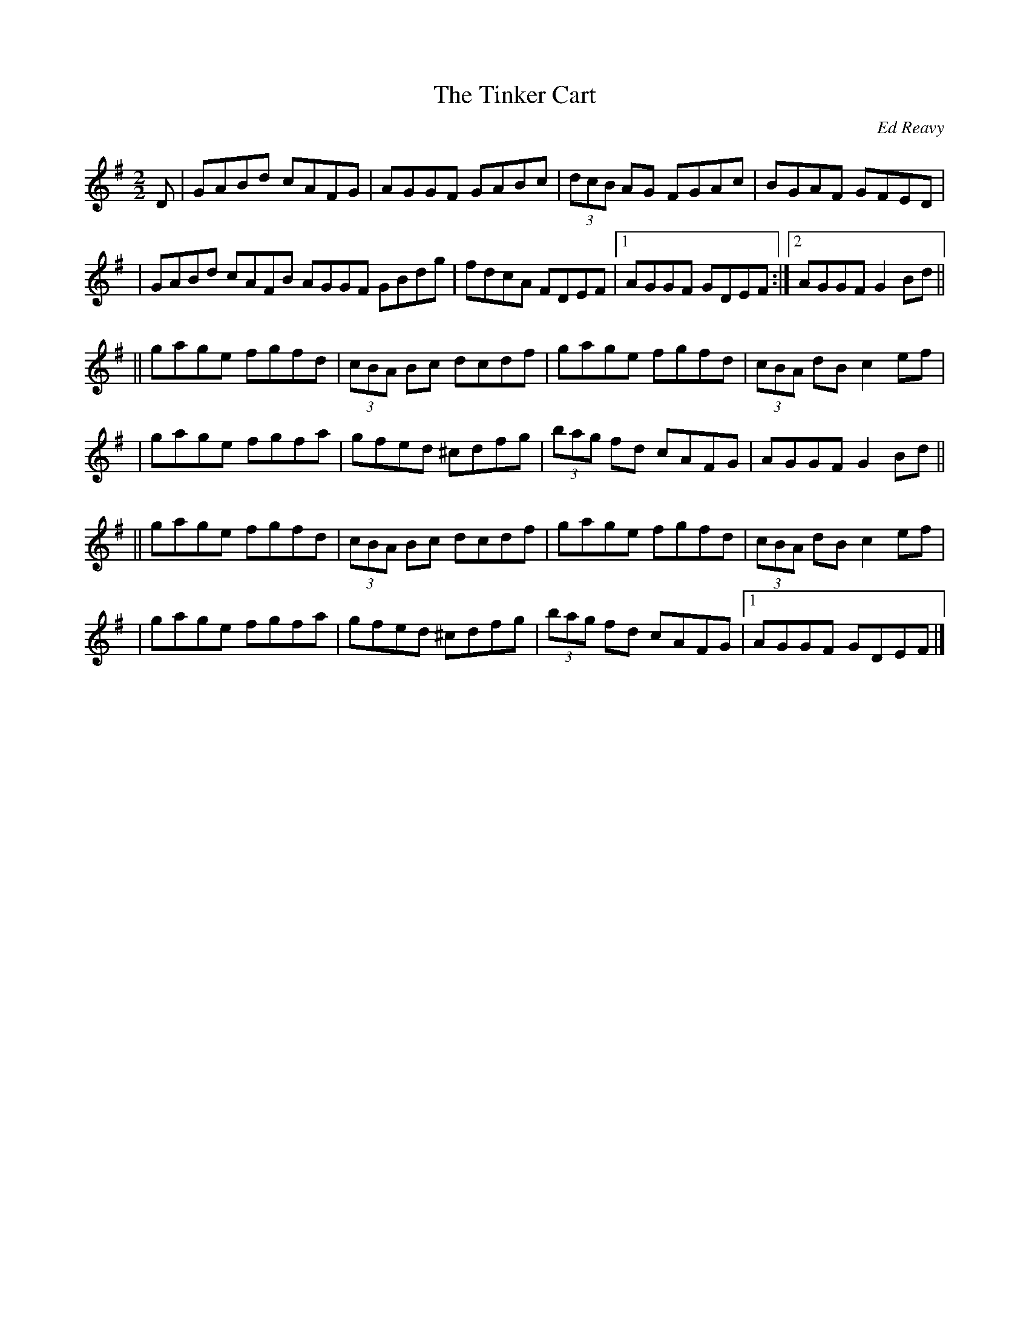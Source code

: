 X: 56
T:The Tinker Cart
R:reel
C:Ed Reavy
M:2/2
L:1/8
Z:Joe Reavy
N:This is Ed's setting of an old tune that is seldom heard today. It's one of those
N:lovely slow reels that has the right touch in the most important spots.  Ed's "fixing"
N:of it in this setting makes it atruly superb fiddle tune.
K:G
D \
| GABd cAFG | AGGF GABc | (3dcB AG FGAc | BGAF GFED |
| GABd cAFB AGGF GBdg | fdcA FDEF |1 AGGF GDEF :|2 AGGF G2 Bd ||
|| gage fgfd | (3cBA Bc dcdf | gage fgfd | (3cBA dB c2 ef |
| gage fgfa | gfed ^cdfg | (3bag fd cAFG | AGGF G2 Bd ||
|| gage fgfd | (3cBA Bc dcdf | gage fgfd | (3cBA dB c2 ef |
| gage fgfa | gfed ^cdfg | (3bag fd cAFG |1AGGF GDEF |]
